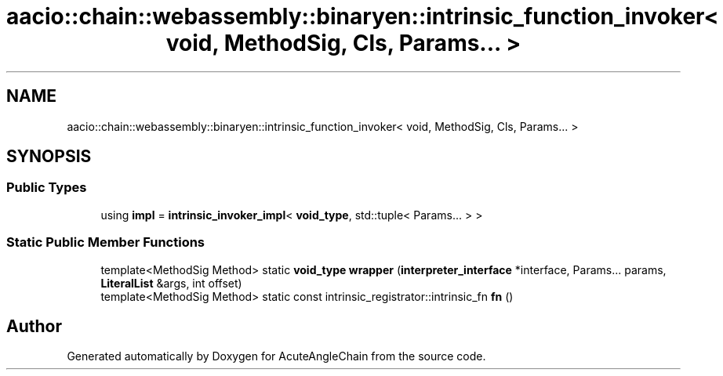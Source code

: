 .TH "aacio::chain::webassembly::binaryen::intrinsic_function_invoker< void, MethodSig, Cls, Params... >" 3 "Sun Jun 3 2018" "AcuteAngleChain" \" -*- nroff -*-
.ad l
.nh
.SH NAME
aacio::chain::webassembly::binaryen::intrinsic_function_invoker< void, MethodSig, Cls, Params... >
.SH SYNOPSIS
.br
.PP
.SS "Public Types"

.in +1c
.ti -1c
.RI "using \fBimpl\fP = \fBintrinsic_invoker_impl\fP< \fBvoid_type\fP, std::tuple< Params\&.\&.\&. > >"
.br
.in -1c
.SS "Static Public Member Functions"

.in +1c
.ti -1c
.RI "template<MethodSig Method> static \fBvoid_type\fP \fBwrapper\fP (\fBinterpreter_interface\fP *interface, Params\&.\&.\&. params, \fBLiteralList\fP &args, int offset)"
.br
.ti -1c
.RI "template<MethodSig Method> static const intrinsic_registrator::intrinsic_fn \fBfn\fP ()"
.br
.in -1c

.SH "Author"
.PP 
Generated automatically by Doxygen for AcuteAngleChain from the source code\&.
